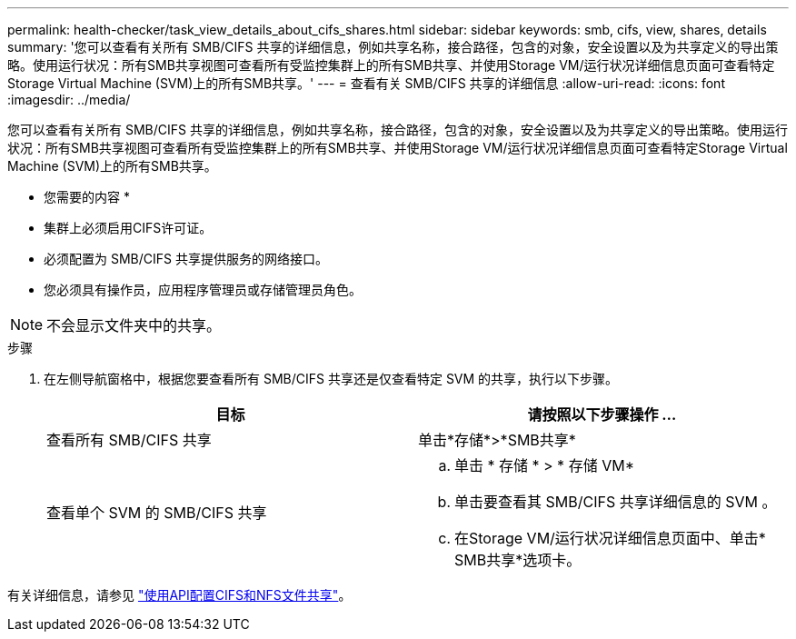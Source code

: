 ---
permalink: health-checker/task_view_details_about_cifs_shares.html 
sidebar: sidebar 
keywords: smb, cifs, view, shares, details 
summary: '您可以查看有关所有 SMB/CIFS 共享的详细信息，例如共享名称，接合路径，包含的对象，安全设置以及为共享定义的导出策略。使用运行状况：所有SMB共享视图可查看所有受监控集群上的所有SMB共享、并使用Storage VM/运行状况详细信息页面可查看特定Storage Virtual Machine (SVM)上的所有SMB共享。' 
---
= 查看有关 SMB/CIFS 共享的详细信息
:allow-uri-read: 
:icons: font
:imagesdir: ../media/


[role="lead"]
您可以查看有关所有 SMB/CIFS 共享的详细信息，例如共享名称，接合路径，包含的对象，安全设置以及为共享定义的导出策略。使用运行状况：所有SMB共享视图可查看所有受监控集群上的所有SMB共享、并使用Storage VM/运行状况详细信息页面可查看特定Storage Virtual Machine (SVM)上的所有SMB共享。

* 您需要的内容 *

* 集群上必须启用CIFS许可证。
* 必须配置为 SMB/CIFS 共享提供服务的网络接口。
* 您必须具有操作员，应用程序管理员或存储管理员角色。


[NOTE]
====
不会显示文件夹中的共享。

====
.步骤
. 在左侧导航窗格中，根据您要查看所有 SMB/CIFS 共享还是仅查看特定 SVM 的共享，执行以下步骤。
+
[cols="2*"]
|===
| 目标 | 请按照以下步骤操作 ... 


 a| 
查看所有 SMB/CIFS 共享
 a| 
单击*存储*>*SMB共享*



 a| 
查看单个 SVM 的 SMB/CIFS 共享
 a| 
.. 单击 * 存储 * > * 存储 VM*
.. 单击要查看其 SMB/CIFS 共享详细信息的 SVM 。
.. 在Storage VM/运行状况详细信息页面中、单击* SMB共享*选项卡。


|===


有关详细信息，请参见 link:../api-automation/concept_provision_file_share.html["使用API配置CIFS和NFS文件共享"]。
